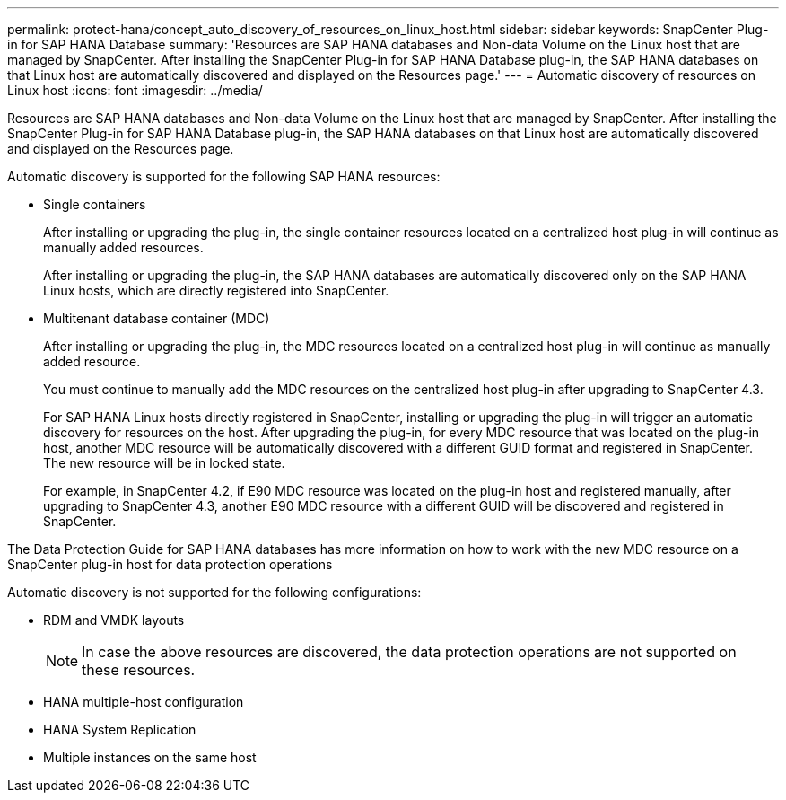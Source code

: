 ---
permalink: protect-hana/concept_auto_discovery_of_resources_on_linux_host.html
sidebar: sidebar
keywords: SnapCenter Plug-in for SAP HANA Database
summary: 'Resources are SAP HANA databases and Non-data Volume on the Linux host that are managed by SnapCenter. After installing the SnapCenter Plug-in for SAP HANA Database plug-in, the SAP HANA databases on that Linux host are automatically discovered and displayed on the Resources page.'
---
= Automatic discovery of resources on Linux host
:icons: font
:imagesdir: ../media/

[.lead]
Resources are SAP HANA databases and Non-data Volume on the Linux host that are managed by SnapCenter. After installing the SnapCenter Plug-in for SAP HANA Database plug-in, the SAP HANA databases on that Linux host are automatically discovered and displayed on the Resources page.

Automatic discovery is supported for the following SAP HANA resources:

* Single containers
+
After installing or upgrading the plug-in, the single container resources located on a centralized host plug-in will continue as manually added resources.
+
After installing or upgrading the plug-in, the SAP HANA databases are automatically discovered only on the SAP HANA Linux hosts, which are directly registered into SnapCenter.

* Multitenant database container (MDC)
+
After installing or upgrading the plug-in, the MDC resources located on a centralized host plug-in will continue as manually added resource.
+
You must continue to manually add the MDC resources on the centralized host plug-in after upgrading to SnapCenter 4.3.
+
For SAP HANA Linux hosts directly registered in SnapCenter, installing or upgrading the plug-in will trigger an automatic discovery for resources on the host. After upgrading the plug-in, for every MDC resource that was located on the plug-in host, another MDC resource will be automatically discovered with a different GUID format and registered in SnapCenter. The new resource will be in locked state.
+
For example, in SnapCenter 4.2, if E90 MDC resource was located on the plug-in host and registered manually, after upgrading to SnapCenter 4.3, another E90 MDC resource with a different GUID will be discovered and registered in SnapCenter.

The Data Protection Guide for SAP HANA databases has more information on how to work with the new MDC resource on a SnapCenter plug-in host for data protection operations

Automatic discovery is not supported for the following configurations:

* RDM and VMDK layouts
+
NOTE: In case the above resources are discovered, the data protection operations are not supported on these resources.

* HANA multiple-host configuration
* HANA System Replication
* Multiple instances on the same host
